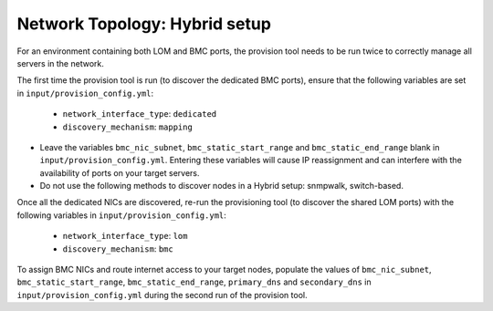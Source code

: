 Network Topology: Hybrid setup
=============================

For an environment containing both LOM and BMC ports, the provision tool needs to be run twice to correctly manage all servers in the network.

.. image:: ../../images/omnia_network_Hybrid.png

The first time the provision tool is run (to discover the dedicated BMC ports), ensure that the following variables are set in ``input/provision_config.yml``:

    * ``network_interface_type``: ``dedicated``
    * ``discovery_mechanism``: ``mapping``

.. caution::

* Leave the variables ``bmc_nic_subnet``, ``bmc_static_start_range`` and ``bmc_static_end_range`` blank in ``input/provision_config.yml``. Entering these variables will cause IP reassignment and can interfere with the availability of ports on your target servers.
* Do not use the following methods to discover nodes in a Hybrid setup: snmpwalk, switch-based.

Once all the dedicated NICs are discovered, re-run the provisioning tool (to discover the shared LOM ports) with the following variables in ``input/provision_config.yml``:

    * ``network_interface_type``: ``lom``
    * ``discovery_mechanism``: ``bmc``

To assign BMC NICs and route internet access to your target nodes, populate the values of ``bmc_nic_subnet``, ``bmc_static_start_range``, ``bmc_static_end_range``, ``primary_dns`` and ``secondary_dns`` in ``input/provision_config.yml`` during the second run of the provision tool.